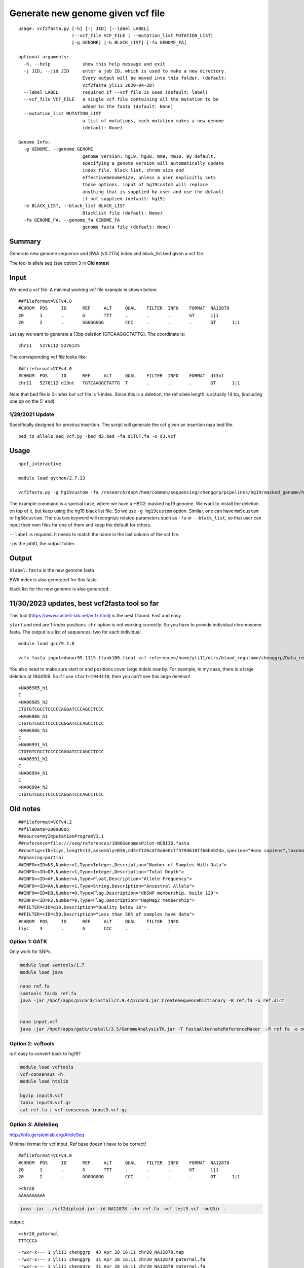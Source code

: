 Generate new genome given vcf file
==================================

::

	usage: vcf2fasta.py [-h] [-j JID] [--label LABEL]
	                    (--vcf_file VCF_FILE | --mutation_list MUTATION_LIST)
	                    [-g GENOME] [-b BLACK_LIST] [-fa GENOME_FA]

	optional arguments:
	  -h, --help            show this help message and exit
	  -j JID, --jid JID     enter a job ID, which is used to make a new directory.
	                        Every output will be moved into this folder. (default:
	                        vcf2fasta_yli11_2020-04-28)
	  --label LABEL         required if --vcf_file is used (default: label)
	  --vcf_file VCF_FILE   a single vcf file containing all the mutation to be
	                        added to the fasta (default: None)
	  --mutation_list MUTATION_LIST
	                        a list of mutations, each mutation makes a new genome
	                        (default: None)

	Genome Info:
	  -g GENOME, --genome GENOME
	                        genome version: hg19, hg38, mm9, mm10. By default,
	                        specifying a genome version will automatically update
	                        index file, black list, chrom size and
	                        effectiveGenomeSize, unless a user explicitly sets
	                        those options. input of hg19custom will replace
	                        anything that is supplied by user and use the default
	                        if not supplied (default: hg19)
	  -b BLACK_LIST, --black_list BLACK_LIST
	                        Blacklist file (default: None)
	  -fa GENOME_FA, --genome_fa GENOME_FA
	                        genome fasta file (default: None)


Summary
^^^^^

Generate new genome sequence and BWA (v0.7.17a) index and black_list.bed given a vcf file.

The tool is allele seq (see option 3 in **Old notes**)

Input
^^^^

We need a vcf file. A minimal working vcf file example is shown below:

::

	##fileformat=VCFv4.0
	#CHROM	POS	ID	REF	ALT	QUAL	FILTER	INFO	FORMAT	NA12878
	20	1	.	G	TTT	.	.	.	GT	1|1
	20	2	.	GGGGGGGG	CCC	.	.	.	GT	1|1

Let say we want to generate a 13bp deletion (GTCAAGGCTATTG). The coordinate is:

::

	chr11	5276112	5276125

The corresponding vcf file looks like:

::

	##fileformat=VCFv4.0
	#CHROM	POS	ID	REF	ALT	QUAL	FILTER	INFO	FORMAT	d13nt
	chr11	5276112	d13nt	TGTCAAGGCTATTG	T	.	.	.	GT	1|1

Note that bed file is 0-index but vcf file is 1-index. Since this is a deletion, the ref allele length is actually 14 bp, (including one bp on the 5' end)

1/29/2021 Update
----------------

Specifically designed for provirus insertion. The script will generate the vcf given an insertion map bed file.

::

	bed_to_allele_seq_vcf.py -bed d3.bed -fa dCTCF.fa -o d3.vcf


Usage
^^^^

::

	hpcf_interactive

	module load python/2.7.13

	vcf2fasta.py -g hg19custom -fa /research/dept/hem/common/sequencing/chenggrp/pipelines/hg19/masked_genome/hg19.chr11.HBG1-HBG2.masked.fa --vcf_file 13nt.vcf --label d13nt -j d13nt_custom_genome

The example command is a special case, where we have a HBG2-masked hg19 genome. We want to install the deletion on top of it, but keep using the hg19 black list file. So we use ``-g hg19custom`` option. Similar, one can have ``mm9custom`` or ``hg38custom``. The ``custom`` keyword will recognize related parameters such as ``-fa`` or ``--black_list``, so that user can input their own files for one of them and keep the default for others.

``--label`` is required. It needs to match the name in the last column of the vcf file.

-j is the jobID, the output folder.

Output
^^^^^^

``$label.fasta`` is the new genome fasta

BWA index is also generated for this fasta

black list for the new genome is also generated.


11/30/2023 updates, best vcf2fasta tool so far
^^^^^^^^^^

This tool (https://www.castelli-lab.net/vcfx.html) is the best I found. Fast and easy.

``start`` and ``end`` are 1-index positions. ``chr`` option is not working correctly. So you have to provide individual chromosome fasta. The output is a list of sequences, two for each individual.

::

	module load gcc/9.1.0

	vcfx fasta input=donor95.1115.flank100.final.vcf reference=/home/yli11/dirs/blood_regulome/chenggrp/Data_resource/Genome/Human/hg38/fasta/each_chr/chr8.fa output=test.fa start=1944100 end=1944200

You also need to make sure start or end positions cover large indels nearby. For example, in my case, there is a large deletion at 1944109. So if I use ``start=1944110``, then you can't see this large deletion!

::

	>NA06985_h1
	C
	>NA06985_h2
	CTGTGTCGCCTCCCCCAGGATCCCAGCCTCCC
	>NA06986_h1
	CTGTGTCGCCTCCCCCGGGATCCCAGCCTCCC
	>NA06986_h2
	C
	>NA06991_h1
	CTGTGTCGCCTCCCCCGGGATCCCAGCCTCCC
	>NA06991_h2
	C
	>NA06994_h1
	C
	>NA06994_h2
	CTGTGTCGCCTCCCCCAGGATCCCAGCCTCCC


Old notes
^^^^


::

	##fileformat=VCFv4.2
	##fileDate=20090805
	##source=myImputationProgramV3.1
	##reference=file:///seq/references/1000GenomesPilot-NCBI36.fasta
	##contig=<ID=liyc,length=13,assembly=B36,md5=f126cdf8a6e0c7f379d618ff66beb2da,species="Homo sapiens",taxonomy=x>
	##phasing=partial
	##INFO=<ID=NS,Number=1,Type=Integer,Description="Number of Samples With Data">
	##INFO=<ID=DP,Number=1,Type=Integer,Description="Total Depth">
	##INFO=<ID=AF,Number=A,Type=Float,Description="Allele Frequency">
	##INFO=<ID=AA,Number=1,Type=String,Description="Ancestral Allele">
	##INFO=<ID=DB,Number=0,Type=Flag,Description="dbSNP membership, build 129">
	##INFO=<ID=H2,Number=0,Type=Flag,Description="HapMap2 membership">
	##FILTER=<ID=q10,Description="Quality below 10">
	##FILTER=<ID=s50,Description="Less than 50% of samples have data">
	#CHROM  POS     ID      REF     ALT     QUAL    FILTER  INFO
	liyc    3       .       A       CCC     .       .       .


Option 1: GATK
-------------

Only work for SNPs.


.. code:: bash

	module load samtools/1.7
	module load java

	nano ref.fa
	samtools faidx ref.fa
	java -jar /hpcf/apps/picard/install/2.9.4/picard.jar CreateSequenceDictionary -R ref.fa -o ref.dict


	nano input.vcf
	java -jar /hpcf/apps/gatk/install/3.5/GenomeAnalysisTK.jar -T FastaAlternateReferenceMaker  -R ref.fa -o output.fa -V input3.vcf

Option 2: vcftools
------------------

is it easy to convert back to hg19?


.. code:: bash

	module load vcftools
	vcf-consensus -h
	module load htslib

	bgzip input3.vcf
	tabix input3.vcf.gz
	cat ref.fa | vcf-consensus input3.vcf.gz


Option 3: AlleleSeq
------------------


http://info.gersteinlab.org/AlleleSeq

Minimal format for vcf input. Ref base doesn't have to be correct!

::

	##fileformat=VCFv4.0
	#CHROM	POS	ID	REF	ALT	QUAL	FILTER	INFO	FORMAT	NA12878
	20	1	.	G	TTT	.	.	.	GT	1|1
	20	2	.	GGGGGGGG	CCC	.	.	.	GT	1|1

::

	>chr20
	AAAAAAAAAA


.. code:: bash

	java -jar ../vcf2diploid.jar -id NA12878 -chr ref.fa -vcf test5.vcf -outDir .

output:

::

	>chr20_paternal
	TTTCCCA

::

	-rwxr-x--- 1 yli11 chenggrp  43 Apr 28 16:11 chr20_NA12878.map
	-rwxr-x--- 1 yli11 chenggrp  31 Apr 28 16:11 chr20_NA12878_paternal.fa
	-rwxr-x--- 1 yli11 chenggrp  31 Apr 28 16:11 chr20_NA12878_maternal.fa
	-rwxr-x--- 1 yli11 chenggrp 109 Apr 28 16:11 paternal.chain
	-rwxr-x--- 1 yli11 chenggrp 109 Apr 28 16:11 maternal.chain

Note:

1. ``NA12878`` has to match.

2. #CHROM column can be 20 or chr20.